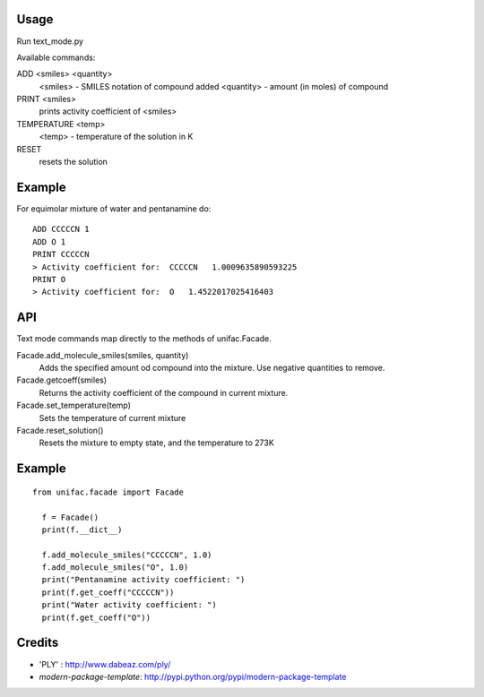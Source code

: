 Usage
-------
Run text_mode.py

Available commands:

ADD <smiles> <quantity>
  <smiles> - SMILES notation of compound added
  <quantity> - amount (in moles) of compound
PRINT <smiles>
  prints activity coefficient of <smiles>
TEMPERATURE <temp>
  <temp> - temperature of the solution in K
RESET
  resets the solution

Example
-------
For equimolar mixture of water and pentanamine do::

  ADD CCCCCN 1
  ADD O 1
  PRINT CCCCCN
  > Activity coefficient for:  CCCCCN   1.0009635890593225
  PRINT O
  > Activity coefficient for:  O   1.4522017025416403

API
-------
Text mode commands map directly to the methods of unifac.Facade.

Facade.add_molecule_smiles(smiles, quantity)
  Adds the specified amount od compound into the mixture.
  Use negative quantities to remove.

Facade.getcoeff(smiles)
  Returns the activity coefficient of the compound in current mixture.

Facade.set_temperature(temp)
  Sets the temperature of current mixture

Facade.reset_solution()
  Resets the mixture to empty state, and the temperature to 273K

Example
-------
::

  from unifac.facade import Facade

    f = Facade()
    print(f.__dict__)

    f.add_molecule_smiles("CCCCCN", 1.0)
    f.add_molecule_smiles("O", 1.0)
    print("Pentanamine activity coefficient: ")
    print(f.get_coeff("CCCCCN"))
    print("Water activity coefficient: ")
    print(f.get_coeff("O"))



Credits
-------
- 'PLY' : http://www.dabeaz.com/ply/
- `modern-package-template`: http://pypi.python.org/pypi/modern-package-template
